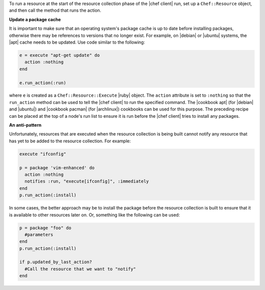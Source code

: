 .. The contents of this file are included in multiple topics.
.. This file should not be changed in a way that hinders its ability to appear in multiple documentation sets.


To run a resource at the start of the resource collection phase of the |chef client| run, set up a ``Chef::Resource`` object, and then call the method that runs the action.

**Update a package cache**

It is important to make sure that an operating system's package cache is up to date before installing packages, otherwise there may be references to versions that no longer exist. For example, on |debian| or |ubuntu| systems, the |apt| cache needs to be updated. Use code similar to the following:

.. code-block:: ruby

   e = execute "apt-get update" do
     action :nothing
   end
   
   e.run_action(:run)

where ``e`` is created as a ``Chef::Resource::Execute`` |ruby| object. The ``action`` attribute is set to ``:nothing`` so that the ``run_action`` method can be used to tell the |chef client| to run the specified command. The |cookbook apt| (for |debian| and |ubuntu|) and |cookbook pacman| (for |archlinux|) cookbooks can be used for this purpose. The preceding recipe can be placed at the top of a node's run list to ensure it is run before the |chef client| tries to install any packages.

**An anti-pattern**

Unfortunately, resources that are executed when the resource collection is being built cannot notify any resource that has yet to be added to the resource collection. For example:

.. code-block:: ruby

   execute "ifconfig"
   
   p = package 'vim-enhanced' do
     action :nothing
     notifies :run, "execute[ifconfig]", :immediately
   end
   p.run_action(:install)

In some cases, the better approach may be to install the package before the resource collection is built to ensure that it is available to other resources later on. Or, something like the following can be used:

.. code-block:: ruby

   p = package "foo" do
     #parameters
   end
   p.run_action(:install)
   
   if p.updated_by_last_action?
     #Call the resource that we want to "notify"  
   end 


